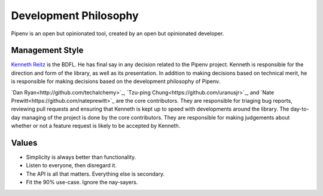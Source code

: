 Development Philosophy
======================

Pipenv is an open but opinionated tool, created by an open but opinionated developer.


Management Style
~~~~~~~~~~~~~~~~

`Kenneth Reitz <http://kennethreitz.org>`_ is the BDFL. He has final say in any decision related to the Pipenv project. Kenneth is responsible for the direction and form of the library, as well as its presentation. In addition to making decisions based on technical merit, he is responsible for making decisions based on the development philosophy of Pipenv.

`Dan Ryan<http://github.com/techalchemy>`_, `Tzu-ping Chung<https://github.com/uranusjr>`_, and `Nate Prewitt<https://github.com/nateprewitt>`_ are the core contributors.
They are responsible for triaging bug reports, reviewing pull requests and ensuring that Kenneth is kept up to speed with developments around the library.
The day-to-day managing of the project is done by the core contributors. They are responsible for making judgements about whether or not a feature request is
likely to be accepted by Kenneth.

Values
~~~~~~

- Simplicity is always better than functionality.
- Listen to everyone, then disregard it.
- The API is all that matters. Everything else is secondary.
- Fit the 90% use-case. Ignore the nay-sayers.
